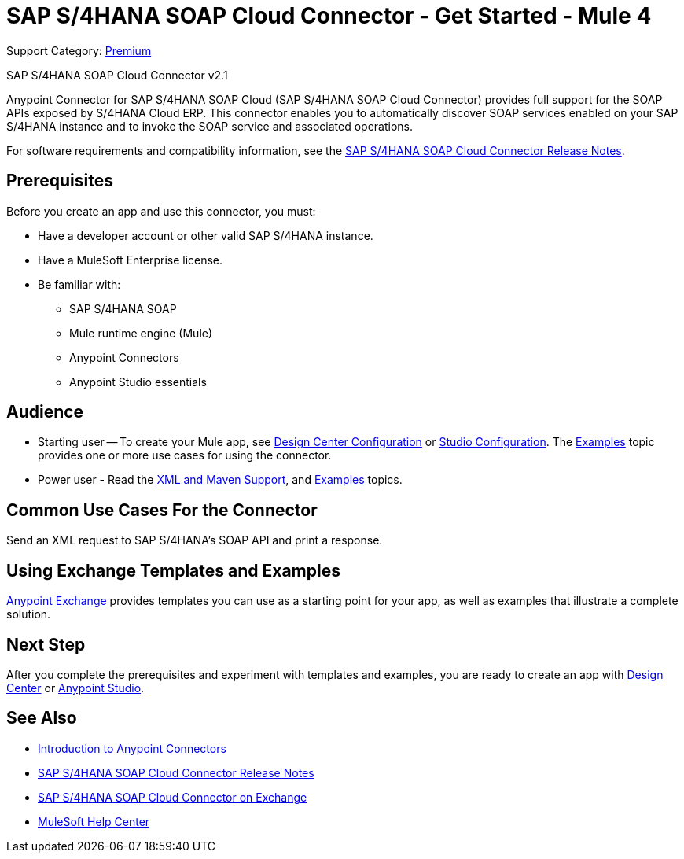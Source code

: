 = SAP S/4HANA SOAP Cloud Connector - Get Started - Mule 4
:page-aliases: connectors::sap/sap-s4hana-soap-connector.adoc

Support Category: https://www.mulesoft.com/legal/versioning-back-support-policy#anypoint-connectors[Premium]

SAP S/4HANA SOAP Cloud Connector v2.1

Anypoint Connector for SAP S/4HANA SOAP Cloud (SAP S/4HANA SOAP Cloud Connector) provides full support for the SOAP APIs exposed by S/4HANA Cloud ERP. This connector enables you to automatically discover SOAP services enabled on your SAP S/4HANA instance and to invoke the SOAP service and associated operations.

For software requirements and compatibility
information, see the xref:release-notes::connector/sap-s4-hana-soap-cloud-connector-release-notes-mule-4.adoc[SAP S/4HANA SOAP Cloud Connector Release Notes].

== Prerequisites

Before you create an app and use this connector, you must:

* Have a developer account or other valid SAP S/4HANA instance.
* Have a MuleSoft Enterprise license.
* Be familiar with:
** SAP S/4HANA SOAP
** Mule runtime engine (Mule)
** Anypoint Connectors
** Anypoint Studio essentials

== Audience

* Starting user -- To create your Mule app,
see xref:sap-s4hana-soap-connector-design-center.adoc[Design Center Configuration]
or xref:sap-s4hana-soap-connector-studio.adoc[Studio Configuration].  The
xref:sap-s4hana-soap-connector-examples.adoc[Examples] topic provides one or more use cases for using the connector.
* Power user - Read the xref:sap-s4hana-soap-connector-xml-maven.adoc[XML and Maven Support],
and xref:sap-s4hana-soap-connector-examples.adoc[Examples] topics.


== Common Use Cases For the Connector

Send an XML request to SAP S/4HANA's SOAP API and print a response.

== Using Exchange Templates and Examples

https://www.mulesoft.com/exchange/[Anypoint Exchange] provides templates
you can use as a starting point for your app, as well as examples that illustrate a complete solution.

== Next Step

After you complete the prerequisites and experiment with templates and examples, you are ready to create an app with
xref:sap-s4hana-soap-connector-design-center.adoc[Design Center] or xref:sap-s4hana-soap-connector-studio.adoc[Anypoint Studio].

== See Also

* xref:connectors::introduction/introduction-to-anypoint-connectors.adoc[Introduction to Anypoint Connectors]
* xref:release-notes::connector/sap-s4-hana-soap-cloud-connector-release-notes-mule-4.adoc[SAP S/4HANA SOAP Cloud Connector Release Notes]
* https://www.mulesoft.com/exchange/com.mulesoft.connectors/mule-sap-s4hana-soap-cloud-connector/[SAP S/4HANA SOAP Cloud Connector on Exchange]
* https://help.mulesoft.com[MuleSoft Help Center]

